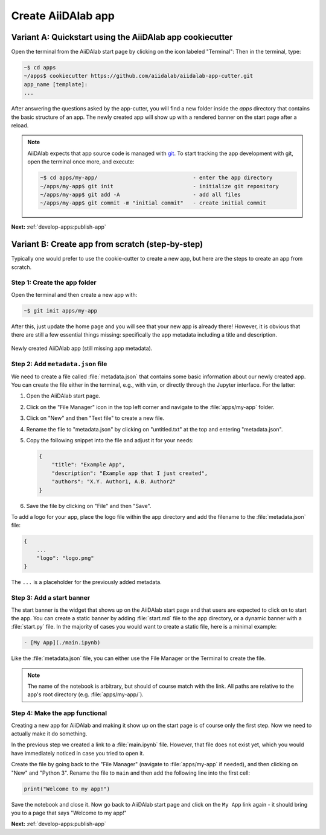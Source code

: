 .. _develop-apps:create-app:

*******************
Create AiiDAlab app
*******************

.. _develop-apps:create-app:variant-a_cookiecutter:

Variant A: Quickstart using the AiiDAlab app cookiecutter
=========================================================

Open the terminal from the AiiDAlab start page by clicking on the icon labeled "Terminal":
Then in the terminal, type:

.. code-block:: console

    ~$ cd apps
    ~/apps$ cookiecutter https://github.com/aiidalab/aiidalab-app-cutter.git
    app_name [template]:
    ...

After answering the questions asked by the app-cutter, you will find a new folder inside the *apps* directory that contains the basic structure of an app.
The newly created app will show up with a rendered banner on the start page after a reload.

.. note::
    
    AiiDAlab expects that app source code is managed with `git <https://git-scm.com/>`__.
    To start tracking the app development with git, open the terminal once more, and execute:

    .. code-block:: console

        ~$ cd apps/my-app/                              - enter the app directory
        ~/apps/my-app$ git init                         - initialize git repository
        ~/apps/my-app$ git add -A                       - add all files
        ~/apps/my-app$ git commit -m "initial commit"   - create initial commit

**Next:** :ref:`develop-apps:publish-app`

.. _develop-apps:create-app:variant-b_from-scratch:

Variant B: Create app from scratch (step-by-step)
=================================================

Typically one would prefer to use the cookie-cutter to create a new app, but here are the steps to create an app from scratch.

Step 1: Create the app folder
-----------------------------

Open the terminal and then create a new app with:

.. code-block:: console

    ~$ git init apps/my-app

After this, just update the home page and you will see that your new app is already there!
However, it is obvious that there are still a few essential things missing: specifically the app metadata including a title and description.

.. _fig_app_development_new_app:
.. figure:: include/new_app.png
    :scale: 60
    :align: center
    :alt: New app in home app.

    Newly created AiiDAlab app (still missing app metadata).

Step 2: Add ``metadata.json`` file
----------------------------------

We need to create a file called :file:`metadata.json` that contains some basic information about our newly created app.
You can create the file either in the terminal, e.g., with ``vim``, or directly through the Jupyter interface.
For the latter:

#. Open the AiiDAlab start page.
#. Click on the "File Manager" icon in the top left corner and navigate to the :file:`apps/my-app` folder.
#. Click on "New" and then "Text file" to create a new file.
#. Rename the file to "metadata.json" by clicking on "untitled.txt" at the top and entering "metadata.json".
#. Copy the following snippet into the file and adjust it for your needs:

   .. code-block:: json

       {
           "title": "Example App",
           "description": "Example app that I just created",
           "authors": "X.Y. Author1, A.B. Author2"
       }

#. Save the file by clicking on "File" and then "Save".

To add a logo for your app, place the logo file within the app directory and add the filename to the :file:`metadata.json` file:

.. code-block::

    {
        ...
        "logo": "logo.png"
    }

The ``...`` is a placeholder for the previously added metadata.

Step 3: Add a start banner
--------------------------

The start banner is the widget that shows up on the AiiDAlab start page and that users are expected to click on to start the app.
You can create a static banner by adding :file:`start.md` file to the app directory, or a dynamic banner with a :file:`start.py` file.
In the majority of cases you would want to create a static file, here is a minimal example:

.. code-block:: md

    - [My App](./main.ipynb)

Like the :file:`metadata.json` file, you can either use the File Manager or the Terminal to create the file.

.. note::

    The name of the notebook is arbitrary, but should of course match with the link.
    All paths are relative to the app's root directory (e.g. :file:`apps/my-app/`).


Step 4: Make the app functional
-------------------------------

Creating a new app for AiiDAlab and making it show up on the start page is of course only the first step.
Now we need to actually make it do something.

In the previous step we created a link to a :file:`main.ipynb` file.
However, that file does not exist yet, which you would have immediately noticed in case you tried to open it.

Create the file by going back to the "File Manager" (navigate to :file:`apps/my-app` if needed), and then clicking on "New" and "Python 3".
Rename the file to ``main`` and then add the following line into the first cell:

.. code-block:: python

    print("Welcome to my app!")

Save the notebook and close it.
Now go back to AiiDAlab start page and click on the ``My App`` link again - it should bring you to a page that says "Welcome to my app!"

**Next:** :ref:`develop-apps:publish-app`
